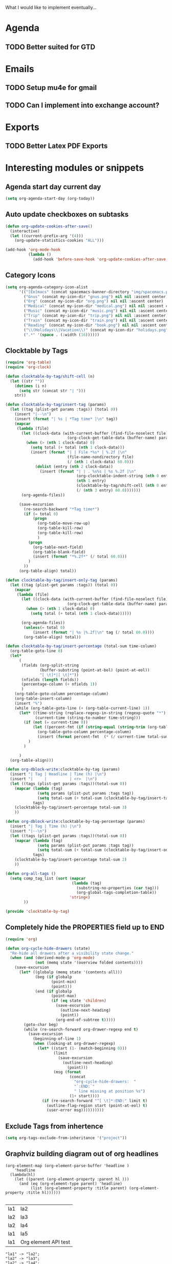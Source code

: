 What I would like to implement eventually...

* Agenda
** TODO Better suited for GTD
* Emails
** TODO Setup mu4e for gmail
** TODO Can I implement into exchange account?
* Exports
** TODO Better Latex PDF Exports
* Interesting modules or snippets
** Agenda start day current day
#+BEGIN_SRC emacs-lisp
(setq org-agenda-start-day (org-today))
#+END_SRC
** Auto update checkboxes on subtasks
#+BEGIN_SRC emacs-lisp
(defun org-update-cookies-after-save()
  (interactive)
  (let ((current-prefix-arg '(4)))
    (org-update-statistics-cookies "ALL")))

(add-hook 'org-mode-hook
          (lambda ()
            (add-hook 'before-save-hook 'org-update-cookies-after-save nil 'make-it-local)))
#+END_SRC
** Category Icons
#+BEGIN_SRC emacs-lisp
(setq org-agenda-category-icon-alist
      '(("[Ee]macs" (concat spacemacs-banner-directory "img/spacemacs.png") nil nil :ascent center)
        ("Gnus" (concat my-icon-dir "gnus.png") nil nil :ascent center)
        ("Org" (concat my-icon-dir "org.png") nil nil :ascent center)
        ("Medical" (concat my-icon-dir "medical.png") nil nil :ascent center)
        ("Music" (concat my-icon-dir "music.png") nil nil :ascent center)
        ("Trip" (concat my-icon-dir "trip.png") nil nil :ascent center)
        ("Train" (concat my-icon-dir "train.png") nil nil :ascent center)
        ("Reading" (concat my-icon-dir "book.png") nil nil :ascent center)
        ("\\(Holidays\\|Vacation\\)" (concat my-icon-dir "holidays.png") nil nil :ascent center)
        (".*" '(space . (:width (16))))))
#+END_SRC
** Clocktable by Tags
#+BEGIN_SRC emacs-lisp
(require 'org-table)
(require 'org-clock)

(defun clocktable-by-tag/shift-cell (n)
  (let ((str ""))
    (dotimes (i n)
      (setq str (concat str "| ")))
    str))

(defun clocktable-by-tag/insert-tag (params)
  (let ((tag (plist-get params :tags)) (total 0))
    (insert "|--\n")
    (insert (format "| %s | *Tag time* |\n" tag))
    (mapcar
     (lambda (file)
       (let ((clock-data (with-current-buffer (find-file-noselect file)
                           (org-clock-get-table-data (buffer-name) params))))
         (when (> (nth 1 clock-data) 0)
           (setq total (+ total (nth 1 clock-data)))
           (insert (format "| | File *%s* | %.2f |\n"
                           (file-name-nondirectory file)
                           (/ (nth 1 clock-data) 60.0)))
             (dolist (entry (nth 2 clock-data))
               (insert (format "| | . %s%s | %s %.2f |\n"
                               (org-clocktable-indent-string (nth 0 entry))
                               (nth 1 entry)
                               (clocktable-by-tag/shift-cell (nth 0 entry))
                               (/ (nth 3 entry) 60.0)))))))
       (org-agenda-files))

      (save-excursion
        (re-search-backward "*Tag time*")
        (if (= total 0)
            (progn
              (org-table-move-row-up)
              (org-table-kill-row)
              (org-table-kill-row)
              )
          (progn
            (org-table-next-field)
            (org-table-blank-field)
            (insert (format "*%.2f*" (/ total 60.0)))
          )
        ))
      (org-table-align) total))

(defun clocktable-by-tag/insert-only-tag (params)
  (let ((tag (plist-get params :tags)) (total 0))
    (mapcar
     (lambda (file)
       (let ((clock-data (with-current-buffer (find-file-noselect file)
                           (org-clock-get-table-data (buffer-name) params))))
         (when (> (nth 1 clock-data) 0)
           (setq total (+ total (nth 1 clock-data))))))

       (org-agenda-files))
        (unless(= total 0)
            (insert (format "| %s |%.2f|\n" tag (/ total 60.0))))
        (org-table-align) total))

(defun clocktable-by-tag/insert-percentage (total-sum time-column)
  (org-table-goto-line 0)
  (let*
      (
       (fields (org-split-string
               (buffer-substring (point-at-bol) (point-at-eol))
               "[ \t]*|[ \t]*"))
       (nfields (length fields))
       (percentage-column (+ nfields 1))
       )
    (org-table-goto-column percentage-column)
    (org-table-insert-column)
    (insert "%")
    (while (org-table-goto-line (+ (org-table-current-line) 1))
      (let* ((time-string (replace-regexp-in-string (regexp-quote "*") " " (org-table-get-field time-column)  nil 'literal))
             (current-time (string-to-number time-string)))
        (if (not (= current-time 0))
            (let ((percent-fmt (if (string-equal (string-trim (org-table-get-field 2)) "*Tag time*") "*%.2f*" "%.2f")))
              (org-table-goto-column percentage-column)
              (insert (format percent-fmt  (* (/ current-time total-sum) 6000))))
          )
        )

      )
  (org-table-align)))

(defun org-dblock-write:clocktable-by-tag (params)
  (insert "| Tag | Headline | Time (h) |\n")
  (insert "|     |          | <r>  |\n")
  (let ((tags (plist-get params :tags))(total-sum 0))
    (mapcar (lambda (tag)
              (setq params (plist-put params :tags tag))
              (setq total-sum (+ total-sum (clocktable-by-tag/insert-tag params))))
            tags)
    (clocktable-by-tag/insert-percentage total-sum 3)
    ))

(defun org-dblock-write:clocktable-by-tag-percentage (params)
  (insert "| Tag | Time (h) |\n")
  (insert "|--\n")
  (let ((tags (plist-get params :tags))(total-sum 0))
    (mapcar (lambda (tag)
              (setq params (plist-put params :tags tag))
              (setq total-sum (+ total-sum (clocktable-by-tag/insert-only-tag params))))
            tags)
    (clocktable-by-tag/insert-percentage total-sum 2)
    ))

(defun org-all-tags ()
  (setq comp_tag_list (sort (mapcar
                             (lambda (tag)
                               (substring-no-properties (car tag)))
                               (org-global-tags-completion-table))
                            'string<)
        ))

(provide 'clocktable-by-tag)
#+END_SRC
** Completely hide the PROPERTIES field up to END
#+BEGIN_SRC emacs-lisp
(require 'org)

(defun org-cycle-hide-drawers (state)
  "Re-hide all drawers after a visibility state change."
  (when (and (derived-mode-p 'org-mode)
             (not (memq state '(overview folded contents))))
    (save-excursion
      (let* ((globalp (memq state '(contents all)))
             (beg (if globalp
                    (point-min)
                    (point)))
             (end (if globalp
                    (point-max)
                    (if (eq state 'children)
                      (save-excursion
                        (outline-next-heading)
                        (point))
                      (org-end-of-subtree t)))))
        (goto-char beg)
        (while (re-search-forward org-drawer-regexp end t)
          (save-excursion
            (beginning-of-line 1)
            (when (looking-at org-drawer-regexp)
              (let* ((start (1- (match-beginning 0)))
                     (limit
                       (save-excursion
                         (outline-next-heading)
                           (point)))
                     (msg (format
                            (concat
                              "org-cycle-hide-drawers:  "
                              "`:END:`"
                              " line missing at position %s")
                            (1+ start))))
                (if (re-search-forward "^[ \t]*:END:" limit t)
                  (outline-flag-region start (point-at-eol) t)
                  (user-error msg))))))))))
#+END_SRC
** Exclude Tags from inhertence
#+BEGIN_SRC emacs-lisp
(setq org-tags-exclude-from-inheritance '("project"))
#+END_SRC
** Graphviz building diagram out of org headlines
#+name: lista
#+begin_src elisp
  (org-element-map (org-element-parse-buffer 'headline )
      'headline
    (lambda(hl)
      (let ((parent (org-element-property :parent hl )))
        (and (eq (org-element-type parent) 'headline)
             (list (org-element-property :title parent) (org-element-property :title hl))))))

#+end_src

#+RESULTS: lista
| la1 | la2                  |
| la2 | la3                  |
| la2 | la4                  |
| la1 | la5                  |
| la1 | Org element API test |

#+name: make-dot
#+BEGIN_SRC emacs-lisp :var table=lista :results output :exports none
  (mapcar #'(lambda (x)
                (princ (format "\"%s\" -> \"%s\";\n" (first x) (second x))))
          table)
#+END_SRC

#+RESULTS: make-dot
: "la1" -> "la2";
: "la2" -> "la3";
: "la2" -> "la4";
: "la1" -> "la5";
: "la1" -> "Org element API test";

#+BEGIN_SRC dot :file dependencias.pdf :cmdline -Tpdf :var input=make-dot :exports results
digraph {
   rankdir=TB;
   splines=true;
   node [shape=box];
   $input
  }
#+END_SRC

#+CAPTION: Dependency diagram
#+RESULTS:
[[file:dependencias.pdf]]
** Hide Empty Agenda Days
#+BEGIN_SRC emacs-lisp
(setq org-agenda-show-all-dates nil)
#+END_SRC
** Key Binds
*** Opening specific file
#+BEGIN_SRC emacs-lisp
(spacemacs/set-leader-keys "mc" (lambda () (interactive) (find-file "~/capture.org")))
#+END_SRC
** TODO LSP Mode looks interesting
+ [[https://github.com/emacs-lsp/lsp-mode][github repo]]
** Org-Capture Templates from Files
#+BEGIN_SRC emacs-lisp
("j" "Journal entry"entry(file+datetree"~/org/journal.org")(file"~/.emacs.d/org-templates/journal.orgcaptmpl"))
#+END_SRC
** Org-Ref
#+BEGIN_SRC emacs-lisp
;; Org Ref
(setq org-ref-default-bibliography '("~/Google Drive/org/ref/master.bib")
      org-ref-bibliography-notes "~/Google Drive/org/ref/notes.org"
      org-ref-pdf-directory "~/Google Drive/org/ref/pdfs/")
#+END_SRC
** Save when loosing focus
#+BEGIN_SRC emacs-lisp
(add-hook 'focus-out-hook (lambda () (save-some-buffers t)))
#+END_SRC
** Super Agenda Faces
The :face and :transformer keywords can be used to apply faces to items in groups, or transform their strings before display. For example:

#+BEGIN_SRC emacs-lisp
(let ((org-agenda-span 'day)
      (org-super-agenda-groups
       '((:name "Time grid items in all-uppercase with RosyBrown1 foreground"
                :time-grid t
                :transformer (--> it
                                  (upcase it)
                                  (propertize it 'face '(:foreground "RosyBrown1"))))
         (:name "Priority >= C items underlined, on black background"
                :face (:background "black" :underline t)
                :not (:priority>= "C")
                :order 100))))
  (org-agenda nil "a"))
#+END_SRC
** TODO Tabs and ribbons for modeline
+ [[https://github.com/tarsius/moody/tree/b93430766ad523ec36ff1528fb3e659af7b7dd49][Github repo]]
